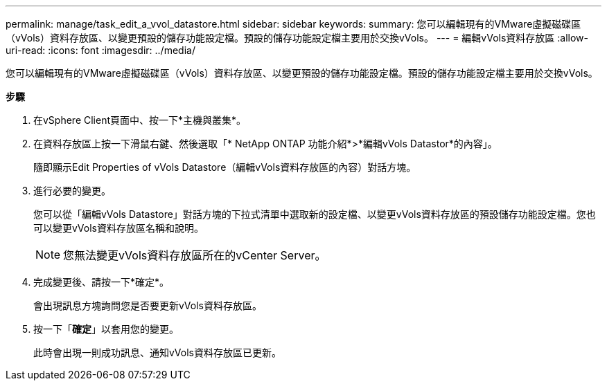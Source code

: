 ---
permalink: manage/task_edit_a_vvol_datastore.html 
sidebar: sidebar 
keywords:  
summary: 您可以編輯現有的VMware虛擬磁碟區（vVols）資料存放區、以變更預設的儲存功能設定檔。預設的儲存功能設定檔主要用於交換vVols。 
---
= 編輯vVols資料存放區
:allow-uri-read: 
:icons: font
:imagesdir: ../media/


[role="lead"]
您可以編輯現有的VMware虛擬磁碟區（vVols）資料存放區、以變更預設的儲存功能設定檔。預設的儲存功能設定檔主要用於交換vVols。

*步驟*

. 在vSphere Client頁面中、按一下*主機與叢集*。
. 在資料存放區上按一下滑鼠右鍵、然後選取「* NetApp ONTAP 功能介紹*>*編輯vVols Datastor*的內容」。
+
隨即顯示Edit Properties of vVols Datastore（編輯vVols資料存放區的內容）對話方塊。

. 進行必要的變更。
+
您可以從「編輯vVols Datastore」對話方塊的下拉式清單中選取新的設定檔、以變更vVols資料存放區的預設儲存功能設定檔。您也可以變更vVols資料存放區名稱和說明。

+

NOTE: 您無法變更vVols資料存放區所在的vCenter Server。

. 完成變更後、請按一下*確定*。
+
會出現訊息方塊詢問您是否要更新vVols資料存放區。

. 按一下「*確定*」以套用您的變更。
+
此時會出現一則成功訊息、通知vVols資料存放區已更新。


